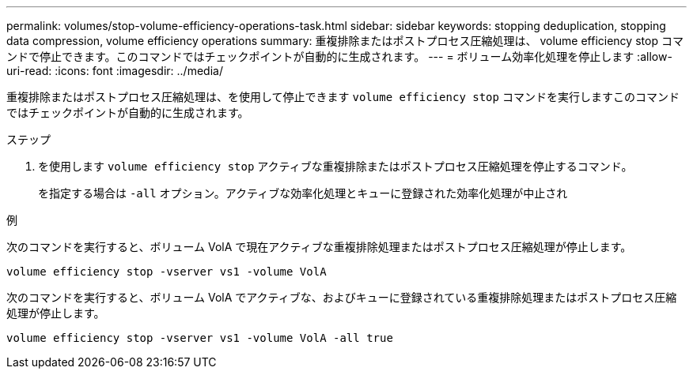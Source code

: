 ---
permalink: volumes/stop-volume-efficiency-operations-task.html 
sidebar: sidebar 
keywords: stopping deduplication, stopping data compression, volume efficiency operations 
summary: 重複排除またはポストプロセス圧縮処理は、 volume efficiency stop コマンドで停止できます。このコマンドではチェックポイントが自動的に生成されます。 
---
= ボリューム効率化処理を停止します
:allow-uri-read: 
:icons: font
:imagesdir: ../media/


[role="lead"]
重複排除またはポストプロセス圧縮処理は、を使用して停止できます `volume efficiency stop` コマンドを実行しますこのコマンドではチェックポイントが自動的に生成されます。

.ステップ
. を使用します `volume efficiency stop` アクティブな重複排除またはポストプロセス圧縮処理を停止するコマンド。
+
を指定する場合は `-all` オプション。アクティブな効率化処理とキューに登録された効率化処理が中止され



.例
次のコマンドを実行すると、ボリューム VolA で現在アクティブな重複排除処理またはポストプロセス圧縮処理が停止します。

`volume efficiency stop -vserver vs1 -volume VolA`

次のコマンドを実行すると、ボリューム VolA でアクティブな、およびキューに登録されている重複排除処理またはポストプロセス圧縮処理が停止します。

`volume efficiency stop -vserver vs1 -volume VolA -all true`
